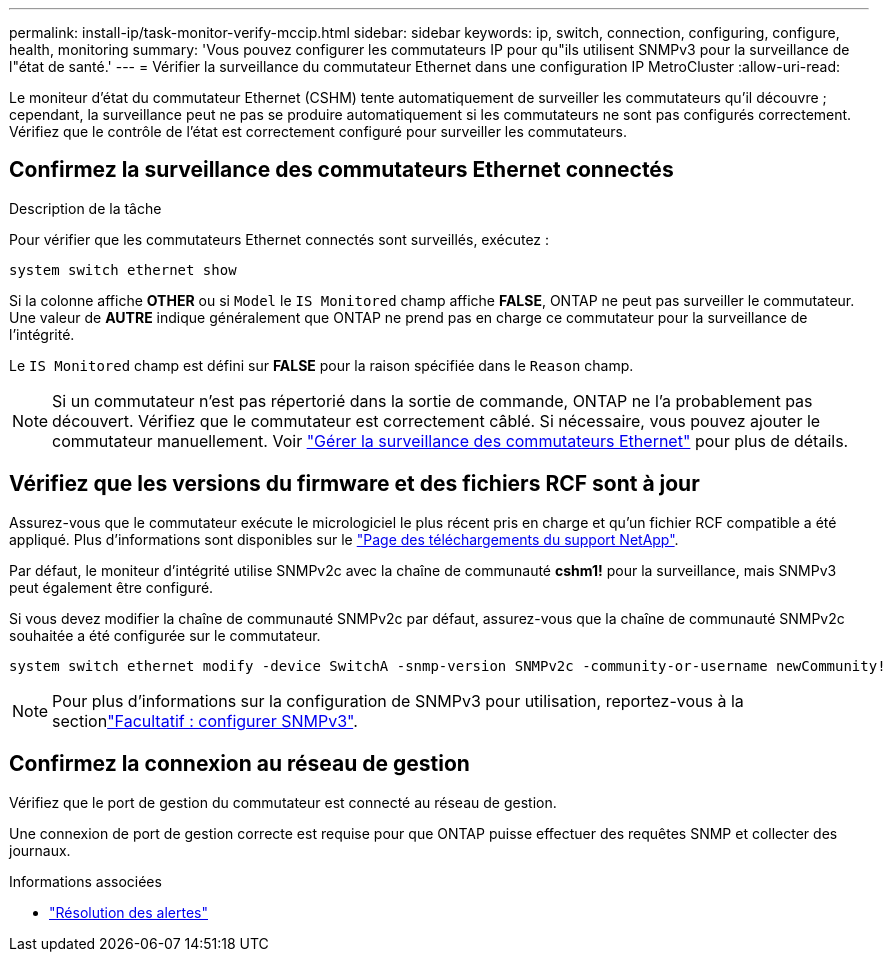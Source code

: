 ---
permalink: install-ip/task-monitor-verify-mccip.html 
sidebar: sidebar 
keywords: ip, switch, connection, configuring, configure, health, monitoring 
summary: 'Vous pouvez configurer les commutateurs IP pour qu"ils utilisent SNMPv3 pour la surveillance de l"état de santé.' 
---
= Vérifier la surveillance du commutateur Ethernet dans une configuration IP MetroCluster
:allow-uri-read: 


[role="lead"]
Le moniteur d'état du commutateur Ethernet (CSHM) tente automatiquement de surveiller les commutateurs qu'il découvre ; cependant, la surveillance peut ne pas se produire automatiquement si les commutateurs ne sont pas configurés correctement. Vérifiez que le contrôle de l'état est correctement configuré pour surveiller les commutateurs.



== Confirmez la surveillance des commutateurs Ethernet connectés

.Description de la tâche
Pour vérifier que les commutateurs Ethernet connectés sont surveillés, exécutez :

[source, cli]
----
system switch ethernet show
----
Si la colonne affiche *OTHER* ou si `Model` le `IS Monitored` champ affiche *FALSE*, ONTAP ne peut pas surveiller le commutateur. Une valeur de *AUTRE* indique généralement que ONTAP ne prend pas en charge ce commutateur pour la surveillance de l'intégrité.

Le `IS Monitored` champ est défini sur *FALSE* pour la raison spécifiée dans le `Reason` champ.

[NOTE]
====
Si un commutateur n’est pas répertorié dans la sortie de commande, ONTAP ne l’a probablement pas découvert. Vérifiez que le commutateur est correctement câblé. Si nécessaire, vous pouvez ajouter le commutateur manuellement. Voir link:monitor-manage.html["Gérer la surveillance des commutateurs Ethernet"] pour plus de détails.

====


== Vérifiez que les versions du firmware et des fichiers RCF sont à jour

Assurez-vous que le commutateur exécute le micrologiciel le plus récent pris en charge et qu'un fichier RCF compatible a été appliqué. Plus d'informations sont disponibles sur le https://mysupport.netapp.com/site/downloads["Page des téléchargements du support NetApp"^].

Par défaut, le moniteur d'intégrité utilise SNMPv2c avec la chaîne de communauté *cshm1!* pour la surveillance, mais SNMPv3 peut également être configuré.

Si vous devez modifier la chaîne de communauté SNMPv2c par défaut, assurez-vous que la chaîne de communauté SNMPv2c souhaitée a été configurée sur le commutateur.

[source, cli]
----
system switch ethernet modify -device SwitchA -snmp-version SNMPv2c -community-or-username newCommunity!
----

NOTE: Pour plus d'informations sur la configuration de SNMPv3 pour utilisation, reportez-vous à la sectionlink:config-snmpv3.html["Facultatif : configurer SNMPv3"].



== Confirmez la connexion au réseau de gestion

Vérifiez que le port de gestion du commutateur est connecté au réseau de gestion.

Une connexion de port de gestion correcte est requise pour que ONTAP puisse effectuer des requêtes SNMP et collecter des journaux.

.Informations associées
* link:https://docs.netapp.com/us-en/ontap-systems-switches/switch-cshm/monitor-troubleshoot.html["Résolution des alertes"^]

